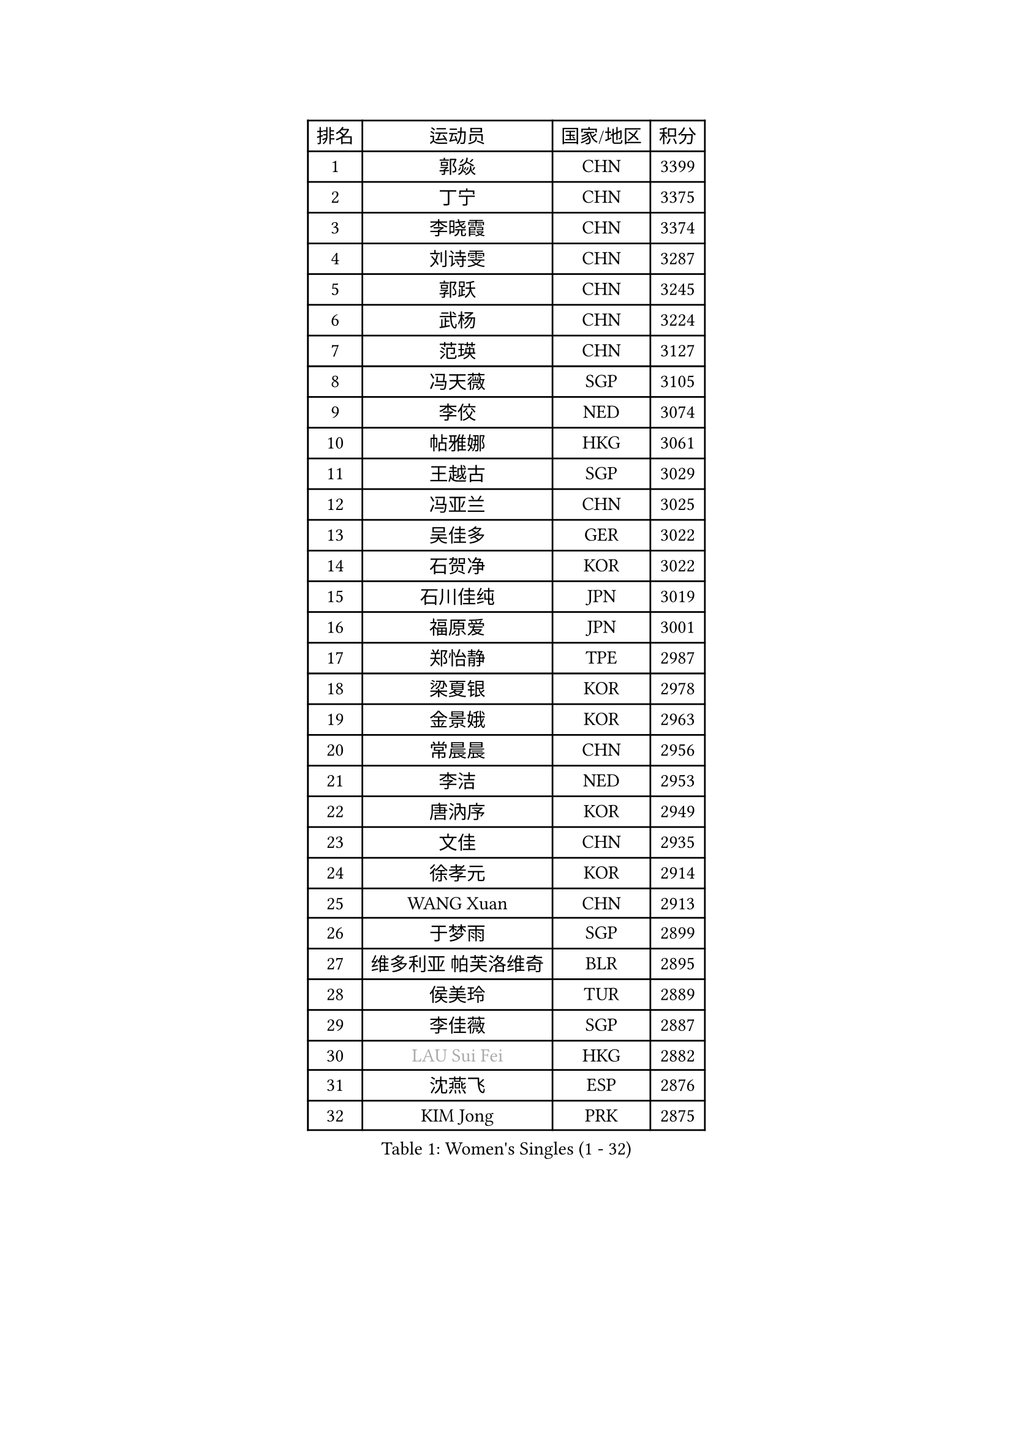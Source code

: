 
#set text(font: ("Courier New", "NSimSun"))
#figure(
  caption: "Women's Singles (1 - 32)",
    table(
      columns: 4,
      [排名], [运动员], [国家/地区], [积分],
      [1], [郭焱], [CHN], [3399],
      [2], [丁宁], [CHN], [3375],
      [3], [李晓霞], [CHN], [3374],
      [4], [刘诗雯], [CHN], [3287],
      [5], [郭跃], [CHN], [3245],
      [6], [武杨], [CHN], [3224],
      [7], [范瑛], [CHN], [3127],
      [8], [冯天薇], [SGP], [3105],
      [9], [李佼], [NED], [3074],
      [10], [帖雅娜], [HKG], [3061],
      [11], [王越古], [SGP], [3029],
      [12], [冯亚兰], [CHN], [3025],
      [13], [吴佳多], [GER], [3022],
      [14], [石贺净], [KOR], [3022],
      [15], [石川佳纯], [JPN], [3019],
      [16], [福原爱], [JPN], [3001],
      [17], [郑怡静], [TPE], [2987],
      [18], [梁夏银], [KOR], [2978],
      [19], [金景娥], [KOR], [2963],
      [20], [常晨晨], [CHN], [2956],
      [21], [李洁], [NED], [2953],
      [22], [唐汭序], [KOR], [2949],
      [23], [文佳], [CHN], [2935],
      [24], [徐孝元], [KOR], [2914],
      [25], [WANG Xuan], [CHN], [2913],
      [26], [于梦雨], [SGP], [2899],
      [27], [维多利亚 帕芙洛维奇], [BLR], [2895],
      [28], [侯美玲], [TUR], [2889],
      [29], [李佳薇], [SGP], [2887],
      [30], [#text(gray, "LAU Sui Fei")], [HKG], [2882],
      [31], [沈燕飞], [ESP], [2876],
      [32], [KIM Jong], [PRK], [2875],
    )
  )#pagebreak()

#set text(font: ("Courier New", "NSimSun"))
#figure(
  caption: "Women's Singles (33 - 64)",
    table(
      columns: 4,
      [排名], [运动员], [国家/地区], [积分],
      [33], [YAO Yan], [CHN], [2872],
      [34], [平野早矢香], [JPN], [2857],
      [35], [李倩], [POL], [2856],
      [36], [YOON Sunae], [KOR], [2856],
      [37], [LI Xue], [FRA], [2829],
      [38], [GAO Jun], [USA], [2825],
      [39], [刘佳], [AUT], [2825],
      [40], [MOON Hyunjung], [KOR], [2824],
      [41], [朴美英], [KOR], [2824],
      [42], [朱雨玲], [CHN], [2818],
      [43], [LANG Kristin], [GER], [2803],
      [44], [HUANG Yi-Hua], [TPE], [2802],
      [45], [姜华珺], [HKG], [2802],
      [46], [若宫三纱子], [JPN], [2799],
      [47], [森田美咲], [JPN], [2789],
      [48], [TIKHOMIROVA Anna], [RUS], [2778],
      [49], [IVANCAN Irene], [GER], [2778],
      [50], [POTA Georgina], [HUN], [2775],
      [51], [LEE Eunhee], [KOR], [2773],
      [52], [VACENOVSKA Iveta], [CZE], [2764],
      [53], [SCHALL Elke], [GER], [2753],
      [54], [伊丽莎白 萨玛拉], [ROU], [2747],
      [55], [KANG Misoon], [KOR], [2736],
      [56], [李皓晴], [HKG], [2735],
      [57], [TODOROVIC Andrea], [SRB], [2733],
      [58], [李晓丹], [CHN], [2727],
      [59], [石垣优香], [JPN], [2724],
      [60], [MIKHAILOVA Polina], [RUS], [2721],
      [61], [SONG Maeum], [KOR], [2719],
      [62], [PASKAUSKIENE Ruta], [LTU], [2713],
      [63], [SUN Beibei], [SGP], [2703],
      [64], [ZHU Fang], [ESP], [2702],
    )
  )#pagebreak()

#set text(font: ("Courier New", "NSimSun"))
#figure(
  caption: "Women's Singles (65 - 96)",
    table(
      columns: 4,
      [排名], [运动员], [国家/地区], [积分],
      [65], [PAVLOVICH Veronika], [BLR], [2701],
      [66], [藤井宽子], [JPN], [2681],
      [67], [MONTEIRO DODEAN Daniela], [ROU], [2681],
      [68], [STRBIKOVA Renata], [CZE], [2671],
      [69], [#text(gray, "张瑞")], [HKG], [2668],
      [70], [FADEEVA Oxana], [RUS], [2668],
      [71], [AMBRUS Krisztina], [HUN], [2667],
      [72], [FEHER Gabriela], [SRB], [2667],
      [73], [ODOROVA Eva], [SVK], [2663],
      [74], [倪夏莲], [LUX], [2659],
      [75], [KIM Hye Song], [PRK], [2659],
      [76], [LOVAS Petra], [HUN], [2655],
      [77], [福冈春菜], [JPN], [2646],
      [78], [WANG Chen], [CHN], [2643],
      [79], [克里斯蒂娜 托特], [HUN], [2636],
      [80], [BARTHEL Zhenqi], [GER], [2633],
      [81], [CHOI Moonyoung], [KOR], [2631],
      [82], [#text(gray, "LIN Ling")], [HKG], [2628],
      [83], [STEFANOVA Nikoleta], [ITA], [2623],
      [84], [#text(gray, "MATTENET Audrey")], [FRA], [2617],
      [85], [RAO Jingwen], [CHN], [2616],
      [86], [WU Xue], [DOM], [2613],
      [87], [PESOTSKA Margaryta], [UKR], [2607],
      [88], [BAKULA Andrea], [CRO], [2604],
      [89], [SOLJA Amelie], [AUT], [2603],
      [90], [BILENKO Tetyana], [UKR], [2603],
      [91], [SHIM Serom], [KOR], [2599],
      [92], [MAEDA Miyu], [JPN], [2597],
      [93], [SKOV Mie], [DEN], [2593],
      [94], [MISIKONYTE Lina], [LTU], [2590],
      [95], [NG Wing Nam], [HKG], [2589],
      [96], [HE Sirin], [TUR], [2580],
    )
  )#pagebreak()

#set text(font: ("Courier New", "NSimSun"))
#figure(
  caption: "Women's Singles (97 - 128)",
    table(
      columns: 4,
      [排名], [运动员], [国家/地区], [积分],
      [97], [#text(gray, "HAN Hye Song")], [PRK], [2572],
      [98], [GRUNDISCH Carole], [FRA], [2559],
      [99], [JIA Jun], [CHN], [2556],
      [100], [LI Qiangbing], [AUT], [2551],
      [101], [PARTYKA Natalia], [POL], [2548],
      [102], [XU Jie], [POL], [2521],
      [103], [RAMIREZ Sara], [ESP], [2518],
      [104], [GANINA Svetlana], [RUS], [2509],
      [105], [#text(gray, "HIURA Reiko")], [JPN], [2498],
      [106], [XIAN Yifang], [FRA], [2498],
      [107], [NTOULAKI Ekaterina], [GRE], [2495],
      [108], [TAN Wenling], [ITA], [2491],
      [109], [塔玛拉 鲍罗斯], [CRO], [2489],
      [110], [EKHOLM Matilda], [SWE], [2488],
      [111], [STEFANSKA Kinga], [POL], [2480],
      [112], [木子], [CHN], [2464],
      [113], [PERGEL Szandra], [HUN], [2462],
      [114], [CECHOVA Dana], [CZE], [2449],
      [115], [YAMANASHI Yuri], [JPN], [2445],
      [116], [ZHENG Jiaqi], [USA], [2444],
      [117], [DVORAK Galia], [ESP], [2444],
      [118], [BALAZOVA Barbora], [SVK], [2443],
      [119], [佩特丽莎 索尔佳], [GER], [2442],
      [120], [PROKHOROVA Yulia], [RUS], [2441],
      [121], [GRZYBOWSKA-FRANC Katarzyna], [POL], [2440],
      [122], [MOLNAR Cornelia], [CRO], [2437],
      [123], [ERDELJI Anamaria], [SRB], [2434],
      [124], [#text(gray, "FUJINUMA Ai")], [JPN], [2407],
      [125], [DOBREVA Polina], [UKR], [2405],
      [126], [JEE Minhyung], [AUS], [2403],
      [127], [KIM Minhee], [KOR], [2398],
      [128], [NECULA Iulia], [ROU], [2397],
    )
  )